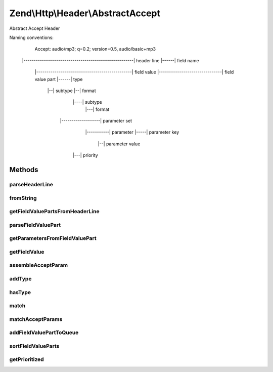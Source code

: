 .. Http/Header/AbstractAccept.php generated using docpx on 01/30/13 03:32am


Zend\\Http\\Header\\AbstractAccept
==================================

Abstract Accept Header

Naming conventions:

   Accept: audio/mp3; q=0.2; version=0.5, audio/basic+mp3
  |------------------------------------------------------|  header line
  |------|                                                  field name
         |-----------------------------------------------|  field value
         |-------------------------------|                  field value part
         |------|                                           type
                 |--|                                       subtype
                 |--|                                       format
                                               |----|       subtype
                                                     |---|  format
                     |-------------------|                  parameter set
                             |-----------|                  parameter
                             |-----|                        parameter key
                                     |--|                   parameter value
                       |---|                                priority

Methods
+++++++

parseHeaderLine
---------------

.. function:: parseHeaderLine()


    @param string $headerLine



fromString
----------

.. function:: fromString()


    Factory method: parse Accept header string

    :param string: 

    :rtype: Accept 



getFieldValuePartsFromHeaderLine
--------------------------------

.. function:: getFieldValuePartsFromHeaderLine()


    Parse the Field Value Parts represented by a header line

    :param string: 

    :throws Exception\InvalidArgumentException: If header is invalid

    :rtype: array 



parseFieldValuePart
-------------------

.. function:: parseFieldValuePart()


    Parse the accept params belonging to a media range

    :param string: 

    :rtype: stdClass 



getParametersFromFieldValuePart
-------------------------------

.. function:: getParametersFromFieldValuePart()


    Parse the keys contained in the header line

    :param string: 

    :rtype: array 



getFieldValue
-------------

.. function:: getFieldValue()


    Get field value

    :param array|null: 

    :rtype: string 



assembleAcceptParam
-------------------

.. function:: assembleAcceptParam()


    Assemble and escape the field value parameters based on RFC 2616 section 2.1


    :param string: 
    :param string: 

    :rtype: string 



addType
-------

.. function:: addType()


    Add a type, with the given priority

    :param string: 
    :param int|float: 
    :param array: $params

    :throws Exception\InvalidArgumentException: 

    :rtype: Accept 



hasType
-------

.. function:: hasType()


    Does the header have the requested type?

    :param array|string: 

    :rtype: bool 



match
-----

.. function:: match()


    Match a media string against this header

    :param array|string: 

    :rtype: AcceptFieldValuePart|bool The matched value or false



matchAcceptParams
-----------------

.. function:: matchAcceptParams()


    Return a match where all parameters in argument #1 match those in argument #2

    :param array: 
    :param array: 

    :rtype: bool|array 



addFieldValuePartToQueue
------------------------

.. function:: addFieldValuePartToQueue()


    Add a key/value combination to the internal queue

    :param stdClass: 

    :rtype: number 



sortFieldValueParts
-------------------

.. function:: sortFieldValueParts()


    Sort the internal Field Value Parts


    :rtype: number 



getPrioritized
--------------

.. function:: getPrioritized()


    @return array with all the keys, values and parameters this header represents:



